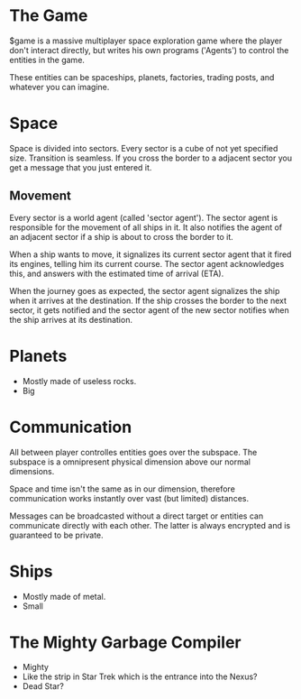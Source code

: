 * The Game
  $game is a massive multiplayer space exploration game where the
  player don't interact directly, but writes his own programs
  ('Agents') to control the entities in the game.

  These entities can be spaceships, planets, factories, trading posts,
  and whatever you can imagine.

* Space
  Space is divided into sectors. Every sector is a cube of not yet
  specified size. Transition is seamless. If you cross the border to a
  adjacent sector you get a message that you just entered it.

** Movement
   Every sector is a world agent (called 'sector agent'). The sector
   agent is responsible for the movement of all ships in it. It also
   notifies the agent of an adjacent sector if a ship is about to
   cross the border to it.

   When a ship wants to move, it signalizes its current sector agent
   that it fired its engines, telling him its current course. The
   sector agent acknowledges this, and answers with the estimated time
   of arrival (ETA).

   When the journey goes as expected, the sector agent signalizes the
   ship when it arrives at the destination. If the ship crosses the
   border to the next sector, it gets notified and the sector agent of
   the new sector notifies when the ship arrives at its destination.

* Planets
  - Mostly made of useless rocks.
  - Big

* Communication
  All between player controlles entities goes over the subspace. The
  subspace is a omnipresent physical dimension above our normal
  dimensions.

  Space and time isn't the same as in our dimension, therefore
  communication works instantly over vast (but limited) distances.

  Messages can be broadcasted without a direct target or entities can
  communicate directly with each other. The latter is always encrypted
  and is guaranteed to be private.

* Ships
  - Mostly made of metal.
  - Small

* The Mighty Garbage Compiler
  - Mighty
  - Like the strip in Star Trek which is the entrance into the Nexus?
  - Dead Star?
